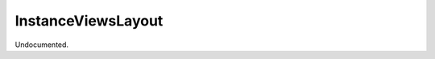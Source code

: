 .. index:: InstanceViewsLayout (Tool)

.. _tools.instanceviewslayout:

InstanceViewsLayout
-------------------
Undocumented.